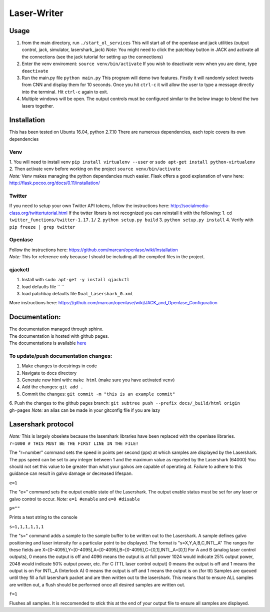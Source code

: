 Laser-Writer
************

Usage
=====
1. from the main directory, run ``./start_ol_services`` This will start all of the openlase and jack utilities (output control, jack, simulator, lasershark_jack)  *Note:* You might need to click the patchbay button in JACK and activate all the connections (see the jack tutorial for setting up the connections)
2. Enter the venv enviroment: ``source venv/bin/activate`` If you wish to deactivate venv when you are done, type ``deactivate``
3. Run the main.py file ``python main.py`` This program will demo two features. Firstly it will randomly select tweets from CNN and display them for 10 seconds. Once you hit ``ctrl-c`` it will allow the user to type a message directly into the terminal. Hit ``ctrl-c`` again to exit.
4. Multiple windows will be open. The output controls must be configured similar to the below image to blend the two lasers together.

.. image:: Laser_output_configuration.png


Installation
============

This has been tested on Ubuntu 16.04, python 2.7.10
There are numerous dependencies, each topic covers its own dependencies

Venv
++++
| 1. You will need to install venv ``pip install virtualenv --user`` or ``sudo apt-get install python-virtualenv``
| 2. Then activate venv before working on the project ``source venv/bin/activate``
| *Note:* Venv makes managing the python dependancies much easier. Flask offers a good explanation of venv here: http://flask.pocoo.org/docs/0.11/installation/
  
  
Twitter
+++++++
If you need to setup your own Twitter API tokens, follow the instructions here: http://socialmedia-class.org/twittertutorial.html
If the twtter librars is not recognized you can reinstall it with the following:
1. ``cd twitter_functions/twitter-1.17.1/``
2. ``python setup.py build``
3. ``python setup.py install``
4. Verify with ``pip freeze | grep twitter``


Openlase
++++++++
| Follow the instructions here: https://github.com/marcan/openlase/wiki/Installation
| *Note:* This for reference only because I should be including all the compiled files in the project. 
 

qjackctl
++++++++
1. Install with ``sudo apt-get -y install qjackctl``
2. load defaults file `` ``
3. load patchbay defaults file ``Dual_Lasershark_0.xml``

More instructions here: https://github.com/marcan/openlase/wiki/JACK_and_Openlase_Configuration


Documentation:
=================
| The documentation managed through sphinx. 
| The documentation is hosted with github pages.
| The documentations is available `here <https://rekon.xyz/Laser-Writer/>`_

To update/push documentation changes:
+++++++++++++++++++++++++++++++++++++
1. Make changes to docstrings in code
2. Navigate to docs directory
3. Generate new html with: ``make html`` (make sure you have activated ``venv``)
4. Add the changes: ``git add .``
5. Commit the changes: ``git commit -m "this is an example commit"``
6. Push the changes to the github pages branch: ``git subtree push --prefix docs/_build/html origin gh-pages``
*Note:* an alias can be made in your gitconfig file if you are lazy


Lasershark protocol
===================
| *Note:* This is largely obselete because the lasershark libraries have been replaced with the openlase libraries.
| ``r=1000 # THIS MUST BE THE FIRST LINE IN THE FILE!``
The "r=number" command sets the speed in points per second (pps) at which samples are displayed by the Lasershark. 
The pps speed can be set to any integer between 1 and the maximum value as reported by the Lasershark (64000)   
You should not set this value to be greater than what your galvos are capable of operating at.
Failure to adhere to this guidance can result in galvo damage or decreased lifespan.

| ``e=1``
The "e=" command sets the output enable state of the Lasershark. The output enable status must be set for any
laser or galvo control to occur. *Note:* ``e=1 #enable`` and ``e=0 #disable``

| ``p=""``
Prints a text string to the console

| ``s=1,1,1,1,1,1``
The "s=" command adds a sample to the sample buffer to be written out to the Lasershark.
A sample defines galvo positioning and laser intensity for a particular point to be displayed. 
The format is "s=X,Y,A,B,C,INTL_A"
The ranges for these fields are X=[0-4095],Y=[0-4095],A=[0-4095],B=[0-4095],C=[0,1],INTL_A=[0,1]
For A and B (analog laser control outputs), 0 means the output is off and 4096 means the output is at full power
1024 would indicate 25% output power, 2048 would indicate 50% output power, etc.
For C (TTL laser control output) 0 means the output is off and 1 means the output is on
For INTL_A (Interlock A) 0 means the output is off and 1 means the output is on (for ttl)
Samples are queued until they fill a full lasershark packet and are then written out to the lasershark.
This means that to ensure ALL samples are written out, a flush should be performed once all desired samples are 
written out.

| ``f=1``
Flushes all samples. It is reccomended to stick this at the end of your output file to ensure all samples are displayed. 
